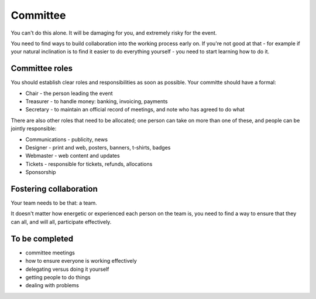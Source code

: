 =========
Committee
=========


You can't do this alone. It will be damaging for you, and extremely risky for the event.

You need to find ways to build collaboration into the working process early on. If you're not good
at that - for example if your natural inclination is to find it easier to do everything yourself -
you need to start learning how to do it.


Committee roles
===============

You should establish clear roles and responsibilities as soon as possible. Your committe should have a formal:

* Chair - the person leading the event
* Treasurer - to handle money: banking, invoicing, payments
* Secretary - to maintain an official record of meetings, and note who has agreed to do what

There are also other roles that need to be allocated; one person can take on more than one of these, and people can be jointly responsible:

* Communications - publicity, news
* Designer - print and web, posters, banners, t-shirts, badges
* Webmaster - web content and updates
* Tickets - responsible for tickets, refunds, allocations
* Sponsorship


Fostering collaboration
=======================

Your team needs to be that: a team.

It doesn't matter how energetic or experienced each person on the team is, you need to find a way
to ensure that they can all, and will all, participate effectively.


To be completed
===============

* committee meetings
* how to ensure everyone is working effectively
* delegating versus doing it yourself
* getting people to do things
* dealing with problems

